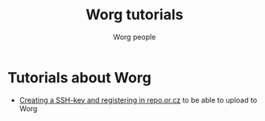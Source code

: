 #+OPTIONS:    H:3 num:nil toc:t \n:nil @:t ::t |:t ^:t -:t f:t *:t TeX:t LaTeX:t skip:nil d:(HIDE) tags:not-in-toc
#+STARTUP:    align fold nodlcheck hidestars oddeven lognotestate
#+SEQ_TODO:   TODO(t) INPROGRESS(i) WAITING(w@) | DONE(d) CANCELED(c@)
#+TAGS:       Write(w) Update(u) Fix(f) Check(c) 
#+TITLE:      Worg tutorials
#+AUTHOR:     Worg people
#+EMAIL:      bzg AT altern DOT org
#+LANGUAGE:   en
#+PRIORITIES: A C B
#+CATEGORY:   worg

# FIXME: List of tutorials

* Tutorials about Worg

- [[file:ssh-key.org][Creating a SSH-key and registering in repo.or.cz]] to be able to upload
  to Worg


